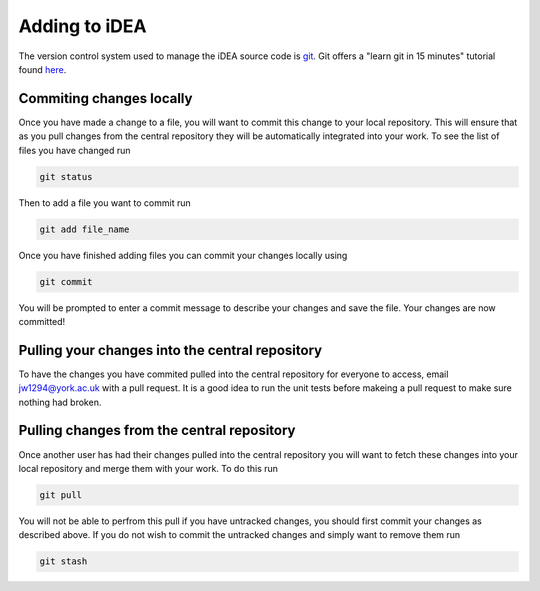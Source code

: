 Adding to iDEA
==============

The version control system used to manage the iDEA source code is `git <https://git-scm.com/>`_. Git offers a "learn git in 15 minutes" tutorial found `here <https://try.github.io/>`_. 

Commiting changes locally
-------------------------

Once you have made a change to a file, you will want to commit this change to your local repository. This
will ensure that as you pull changes from the central repository they will be automatically integrated into your work.
To see the list of files you have changed run

.. code-block:: bash

   git status

Then to add a file you want to commit run

.. code-block:: bash

   git add file_name

Once you have finished adding files you can commit your changes locally using

.. code-block:: bash

   git commit

You will be prompted to enter a commit message to describe your changes and save the file. Your changes are now committed!


Pulling your changes into the central repository
------------------------------------------------

To have the changes you have commited pulled into the central repository for everyone to access, email jw1294@york.ac.uk with a pull request.
It is a good idea to run the unit tests before makeing a pull request to make sure nothing had broken.


Pulling changes from the central repository
-------------------------------------------

Once another user has had their changes pulled into the central repository you will want to fetch 
these changes into your local repository and merge them with your work. To do this run

.. code-block:: bash

   git pull

You will not be able to perfrom this pull if you have untracked changes, you should first commit your changes as described above.
If you do not wish to commit the untracked changes and simply want to remove them run

.. code-block:: bash

   git stash



